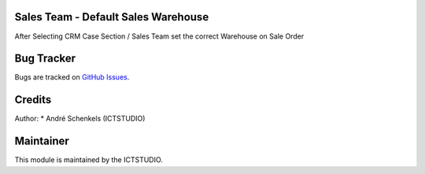 .. image:: https://img.shields.io/badge/licence-AGPL--3-blue.svg
   :alt: License: AGPL-3

Sales Team - Default Sales Warehouse
====================================
After Selecting CRM Case Section / Sales Team set the correct Warehouse on Sale Order


Bug Tracker
===========
Bugs are tracked on `GitHub Issues <https://github.com/ICTSTUDIO/odoo-extra-addons/issues>`_.

Credits
=======

Author:
* André Schenkels (ICTSTUDIO)


Maintainer
==========
.. image:: https://www.ictstudio.eu/github_logo.png
   :alt: ICTSTUDIO
   :target: https://www.ictstudio.eu

This module is maintained by the ICTSTUDIO.